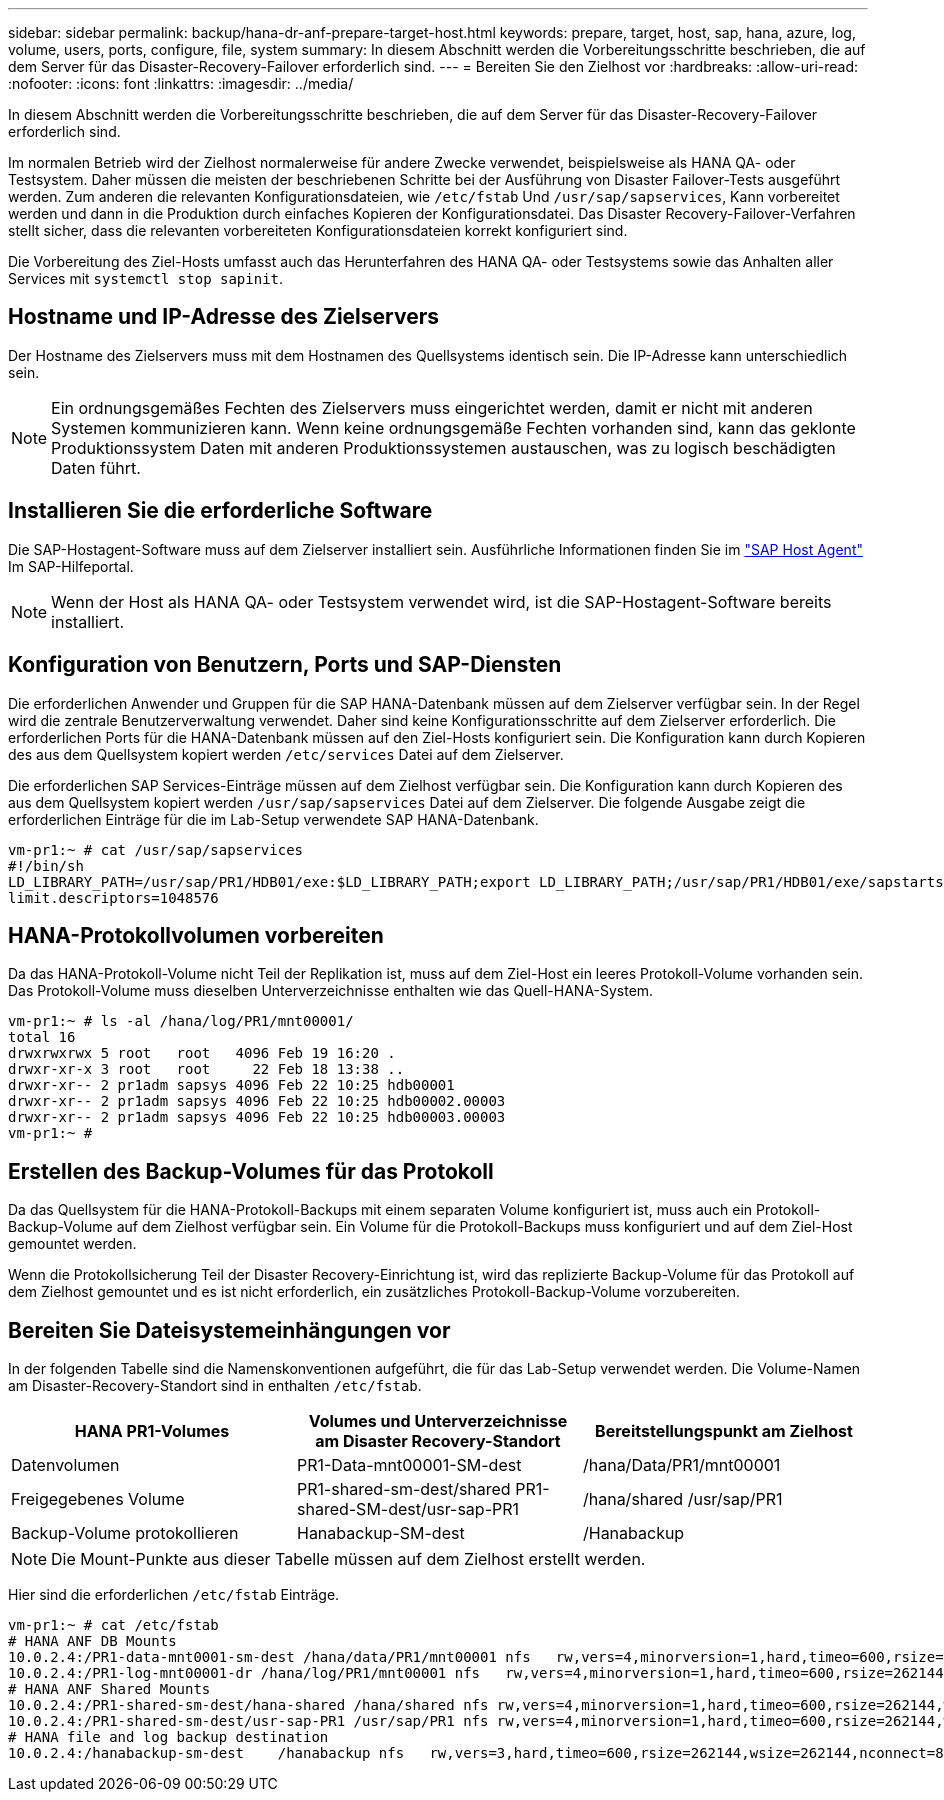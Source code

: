 ---
sidebar: sidebar 
permalink: backup/hana-dr-anf-prepare-target-host.html 
keywords: prepare, target, host, sap, hana, azure, log, volume, users, ports, configure, file, system 
summary: In diesem Abschnitt werden die Vorbereitungsschritte beschrieben, die auf dem Server für das Disaster-Recovery-Failover erforderlich sind. 
---
= Bereiten Sie den Zielhost vor
:hardbreaks:
:allow-uri-read: 
:nofooter: 
:icons: font
:linkattrs: 
:imagesdir: ../media/


[role="lead"]
In diesem Abschnitt werden die Vorbereitungsschritte beschrieben, die auf dem Server für das Disaster-Recovery-Failover erforderlich sind.

Im normalen Betrieb wird der Zielhost normalerweise für andere Zwecke verwendet, beispielsweise als HANA QA- oder Testsystem. Daher müssen die meisten der beschriebenen Schritte bei der Ausführung von Disaster Failover-Tests ausgeführt werden. Zum anderen die relevanten Konfigurationsdateien, wie `/etc/fstab` Und `/usr/sap/sapservices`, Kann vorbereitet werden und dann in die Produktion durch einfaches Kopieren der Konfigurationsdatei. Das Disaster Recovery-Failover-Verfahren stellt sicher, dass die relevanten vorbereiteten Konfigurationsdateien korrekt konfiguriert sind.

Die Vorbereitung des Ziel-Hosts umfasst auch das Herunterfahren des HANA QA- oder Testsystems sowie das Anhalten aller Services mit `systemctl stop sapinit`.



== Hostname und IP-Adresse des Zielservers

Der Hostname des Zielservers muss mit dem Hostnamen des Quellsystems identisch sein. Die IP-Adresse kann unterschiedlich sein.


NOTE: Ein ordnungsgemäßes Fechten des Zielservers muss eingerichtet werden, damit er nicht mit anderen Systemen kommunizieren kann. Wenn keine ordnungsgemäße Fechten vorhanden sind, kann das geklonte Produktionssystem Daten mit anderen Produktionssystemen austauschen, was zu logisch beschädigten Daten führt.



== Installieren Sie die erforderliche Software

Die SAP-Hostagent-Software muss auf dem Zielserver installiert sein. Ausführliche Informationen finden Sie im https://help.sap.com/viewer/9f03f1852ce94582af41bb49e0a667a7/103/en-US["SAP Host Agent"^] Im SAP-Hilfeportal.


NOTE: Wenn der Host als HANA QA- oder Testsystem verwendet wird, ist die SAP-Hostagent-Software bereits installiert.



== Konfiguration von Benutzern, Ports und SAP-Diensten

Die erforderlichen Anwender und Gruppen für die SAP HANA-Datenbank müssen auf dem Zielserver verfügbar sein. In der Regel wird die zentrale Benutzerverwaltung verwendet. Daher sind keine Konfigurationsschritte auf dem Zielserver erforderlich. Die erforderlichen Ports für die HANA-Datenbank müssen auf den Ziel-Hosts konfiguriert sein. Die Konfiguration kann durch Kopieren des aus dem Quellsystem kopiert werden `/etc/services` Datei auf dem Zielserver.

Die erforderlichen SAP Services-Einträge müssen auf dem Zielhost verfügbar sein. Die Konfiguration kann durch Kopieren des aus dem Quellsystem kopiert werden `/usr/sap/sapservices` Datei auf dem Zielserver. Die folgende Ausgabe zeigt die erforderlichen Einträge für die im Lab-Setup verwendete SAP HANA-Datenbank.

....
vm-pr1:~ # cat /usr/sap/sapservices
#!/bin/sh
LD_LIBRARY_PATH=/usr/sap/PR1/HDB01/exe:$LD_LIBRARY_PATH;export LD_LIBRARY_PATH;/usr/sap/PR1/HDB01/exe/sapstartsrv pf=/usr/sap/PR1/SYS/profile/PR1_HDB01_vm-pr1 -D -u pr1adm
limit.descriptors=1048576
....


== HANA-Protokollvolumen vorbereiten

Da das HANA-Protokoll-Volume nicht Teil der Replikation ist, muss auf dem Ziel-Host ein leeres Protokoll-Volume vorhanden sein. Das Protokoll-Volume muss dieselben Unterverzeichnisse enthalten wie das Quell-HANA-System.

....
vm-pr1:~ # ls -al /hana/log/PR1/mnt00001/
total 16
drwxrwxrwx 5 root   root   4096 Feb 19 16:20 .
drwxr-xr-x 3 root   root     22 Feb 18 13:38 ..
drwxr-xr-- 2 pr1adm sapsys 4096 Feb 22 10:25 hdb00001
drwxr-xr-- 2 pr1adm sapsys 4096 Feb 22 10:25 hdb00002.00003
drwxr-xr-- 2 pr1adm sapsys 4096 Feb 22 10:25 hdb00003.00003
vm-pr1:~ #
....


== Erstellen des Backup-Volumes für das Protokoll

Da das Quellsystem für die HANA-Protokoll-Backups mit einem separaten Volume konfiguriert ist, muss auch ein Protokoll-Backup-Volume auf dem Zielhost verfügbar sein. Ein Volume für die Protokoll-Backups muss konfiguriert und auf dem Ziel-Host gemountet werden.

Wenn die Protokollsicherung Teil der Disaster Recovery-Einrichtung ist, wird das replizierte Backup-Volume für das Protokoll auf dem Zielhost gemountet und es ist nicht erforderlich, ein zusätzliches Protokoll-Backup-Volume vorzubereiten.



== Bereiten Sie Dateisystemeinhängungen vor

In der folgenden Tabelle sind die Namenskonventionen aufgeführt, die für das Lab-Setup verwendet werden. Die Volume-Namen am Disaster-Recovery-Standort sind in enthalten `/etc/fstab`.

|===
| HANA PR1-Volumes | Volumes und Unterverzeichnisse am Disaster Recovery-Standort | Bereitstellungspunkt am Zielhost 


| Datenvolumen | PR1-Data-mnt00001-SM-dest | /hana/Data/PR1/mnt00001 


| Freigegebenes Volume | PR1-shared-sm-dest/shared PR1-shared-SM-dest/usr-sap-PR1 | /hana/shared /usr/sap/PR1 


| Backup-Volume protokollieren | Hanabackup-SM-dest | /Hanabackup 
|===

NOTE: Die Mount-Punkte aus dieser Tabelle müssen auf dem Zielhost erstellt werden.

Hier sind die erforderlichen `/etc/fstab` Einträge.

....
vm-pr1:~ # cat /etc/fstab
# HANA ANF DB Mounts
10.0.2.4:/PR1-data-mnt0001-sm-dest /hana/data/PR1/mnt00001 nfs   rw,vers=4,minorversion=1,hard,timeo=600,rsize=262144,wsize=262144,intr,noatime,lock,_netdev,sec=sys  0  0
10.0.2.4:/PR1-log-mnt00001-dr /hana/log/PR1/mnt00001 nfs   rw,vers=4,minorversion=1,hard,timeo=600,rsize=262144,wsize=262144,intr,noatime,lock,_netdev,sec=sys  0  0
# HANA ANF Shared Mounts
10.0.2.4:/PR1-shared-sm-dest/hana-shared /hana/shared nfs rw,vers=4,minorversion=1,hard,timeo=600,rsize=262144,wsize=262144,intr,noatime,lock,_netdev,sec=sys  0  0
10.0.2.4:/PR1-shared-sm-dest/usr-sap-PR1 /usr/sap/PR1 nfs rw,vers=4,minorversion=1,hard,timeo=600,rsize=262144,wsize=262144,intr,noatime,lock,_netdev,sec=sys  0  0
# HANA file and log backup destination
10.0.2.4:/hanabackup-sm-dest    /hanabackup nfs   rw,vers=3,hard,timeo=600,rsize=262144,wsize=262144,nconnect=8,bg,noatime,nolock 0 0
....